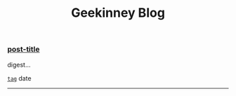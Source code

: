 #+TITLE: Geekinney Blog
#+STARTUP: content
#+OPTIONS: toc:nil H:2 num:2
#+begin_comment
#+MACRO: generate-index (eval (insert (my/blog-generate-index $1)))

{{{generate-index(("at-the-end-of-2019.org" 
"emacs-lisp-guide-learning-note.org"
"experience-of-setting-up-my-own-blog-site.org"
"emacs-lisp-learning-note.org"
"using-org-to-blog-with-jekyll.org"
"listen-music-in-emacs.org"
"reading-notes-of-how-to-read-a-book-efficiently.org"
"get-started-with-emacs.org"
"thinking-about-cs-teaching-in-college.org"
"thinking-about-journaling.org"
"pick-up-reading-after-read-the-moon-and-sixpence.org"
"reading-notes-of-bullet-journal.org"
"emacs-learning-note.org"))}}}

#+end_comment
#+begin_export html
<div class="post-div">
  <h3><a href="">post-title</a></h3>
  <p>digest...</p>
  <code><a href="">tag</a></code>
  <span>date</span>
  <hr/>
</div>
#+end_export
